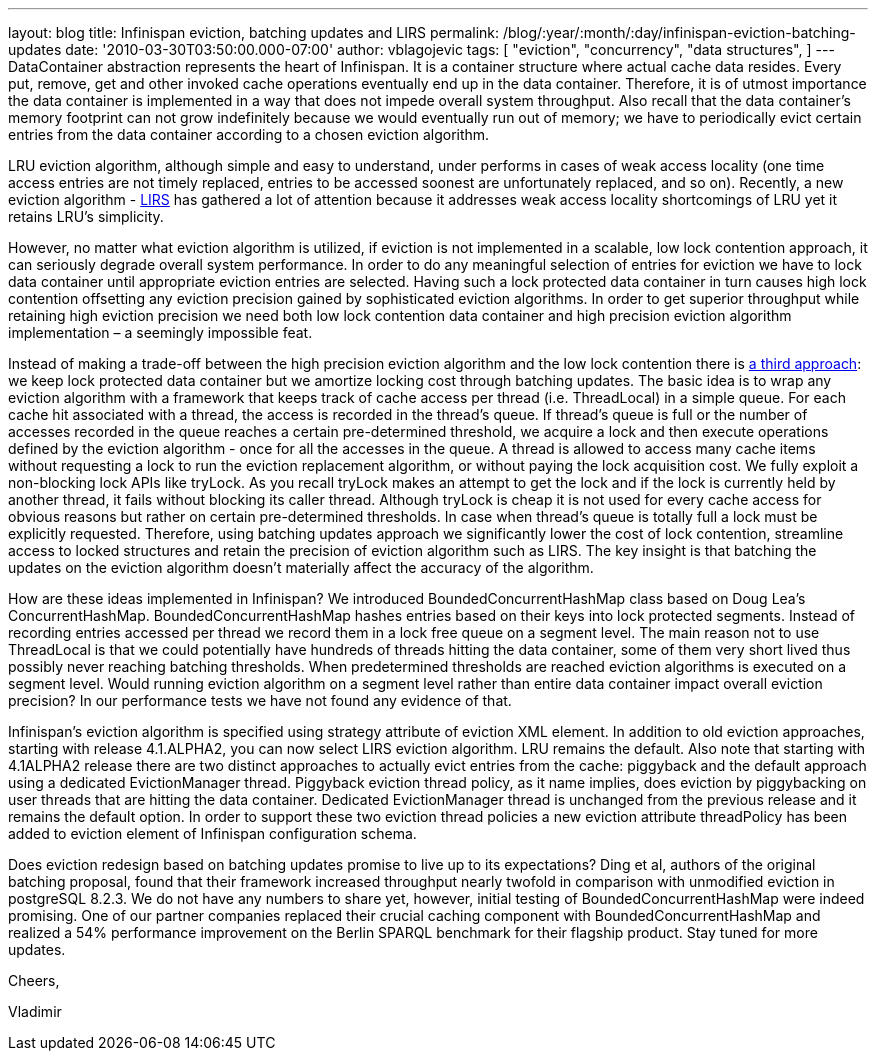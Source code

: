 ---
layout: blog
title: Infinispan eviction, batching updates and LIRS
permalink: /blog/:year/:month/:day/infinispan-eviction-batching-updates
date: '2010-03-30T03:50:00.000-07:00'
author: vblagojevic
tags: [ "eviction",
"concurrency",
"data structures",
]
---
DataContainer abstraction represents the heart of Infinispan. It is a
container structure where actual cache data resides. Every put, remove,
get and other invoked cache operations eventually end up in the data
container. Therefore, it is of utmost importance the data container is
implemented in a way that does not impede overall system throughput.
Also recall that the data container's memory footprint can not grow
indefinitely because we would eventually run out of memory; we have to
periodically evict certain entries from the data container according to
a chosen eviction algorithm.



LRU eviction algorithm, although simple and easy to understand, under
performs in cases of weak access locality (one time access entries are
not timely replaced, entries to be accessed soonest are unfortunately
replaced, and so on). Recently, a new eviction algorithm -
http://portal.acm.org/citation.cfm?id=511334.511340[LIRS] has gathered a
lot of attention because it addresses weak access locality shortcomings
of LRU yet it retains LRU's simplicity.



However, no matter what eviction algorithm is utilized, if eviction is
not implemented in a scalable, low lock contention approach, it can
seriously degrade overall system performance. In order to do any
meaningful selection of entries for eviction we have to lock data
container until appropriate eviction entries are selected. Having such a
lock protected data container in turn causes high lock contention
offsetting any eviction precision gained by sophisticated eviction
algorithms. In order to get superior throughput while retaining high
eviction precision we need both low lock contention data container and
high precision eviction algorithm implementation – a seemingly
impossible feat.



Instead of making a trade-off between the high precision eviction
algorithm and the low lock contention there is
http://portal.acm.org/citation.cfm?id=1546683.1547428[a third approach]:
we keep lock protected data container but we amortize locking cost
through batching updates. The basic idea is to wrap any eviction
algorithm with a framework that keeps track of cache access per thread
(i.e. ThreadLocal) in a simple queue. For each cache hit associated with
a thread, the access is recorded in the thread’s queue. If thread's
queue is full or the number of accesses recorded in the queue reaches a
certain pre-determined threshold, we acquire a lock and then execute
operations defined by the eviction algorithm - once for all the accesses
in the queue. A thread is allowed to access many cache items without
requesting a lock to run the eviction replacement algorithm, or without
paying the lock acquisition cost. We fully exploit a non-blocking lock
APIs like tryLock. As you recall tryLock makes an attempt to get the
lock and if the lock is currently held by another thread, it fails
without blocking its caller thread. Although tryLock is cheap it is not
used for every cache access for obvious reasons but rather on certain
pre-determined thresholds. In case when thread's queue is totally full a
lock must be explicitly requested. Therefore, using batching updates
approach we significantly lower the cost of lock contention, streamline
access to locked structures and retain the precision of eviction
algorithm such as LIRS. The key insight is that batching the updates on
the eviction algorithm doesn't materially affect the accuracy of the
algorithm.



How are these ideas implemented in Infinispan? We introduced
BoundedConcurrentHashMap class based on Doug Lea's ConcurrentHashMap.
BoundedConcurrentHashMap hashes entries based on their keys into lock
protected segments. Instead of recording entries accessed per thread we
record them in a lock free queue on a segment level. The main reason not
to use ThreadLocal is that we could potentially have hundreds of threads
hitting the data container, some of them very short lived thus possibly
never reaching batching thresholds. When predetermined thresholds are
reached eviction algorithms is executed on a segment level. Would
running eviction algorithm on a segment level rather than entire data
container impact overall eviction precision? In our performance tests we
have not found any evidence of that.



Infinispan's eviction algorithm is specified using strategy attribute of
eviction XML element. In addition to old eviction approaches, starting
with release 4.1.ALPHA2, you can now select LIRS eviction algorithm. LRU
remains the default. Also note that starting with 4.1ALPHA2 release
there are two distinct approaches to actually evict entries from the
cache: piggyback and the default approach using a dedicated
EvictionManager thread. Piggyback eviction thread policy, as it name
implies, does eviction by piggybacking on user threads that are hitting
the data container. Dedicated EvictionManager thread is unchanged from
the previous release and it remains the default option. In order to
support these two eviction thread policies a new eviction attribute
threadPolicy has been added to eviction element of Infinispan
configuration schema.



Does eviction redesign based on batching updates promise to live up to
its expectations? Ding et al, authors of the original batching proposal,
found that their framework increased throughput nearly twofold in
comparison with unmodified eviction in postgreSQL 8.2.3. We do not have
any numbers to share yet, however, initial testing of
BoundedConcurrentHashMap were indeed promising. One of our partner
companies replaced their crucial caching component with
BoundedConcurrentHashMap and realized a 54% performance improvement on
the Berlin SPARQL benchmark for their flagship product. Stay tuned for
more updates.



Cheers,

Vladimir
